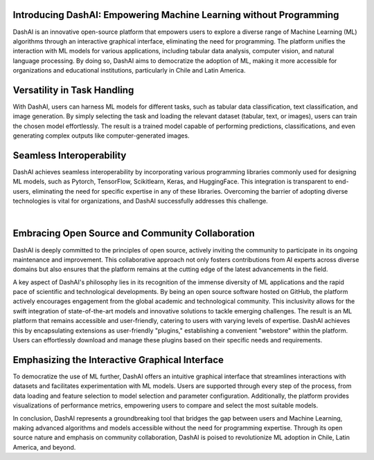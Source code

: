 .. _about:

Introducing DashAI: Empowering Machine Learning without Programming
===================================================================

DashAI is an innovative open-source platform that empowers users to explore a diverse range of Machine Learning (ML) algorithms through an interactive graphical interface, eliminating the need for programming. The platform unifies the interaction with ML models for various applications, including tabular data analysis, computer vision, and natural language processing. By doing so, DashAI aims to democratize the adoption of ML, making it more accessible for organizations and educational institutions, particularly in Chile and Latin America.

Versatility in Task Handling
============================

With DashAI, users can harness ML models for different tasks, such as tabular data classification, text classification, and image generation. By simply selecting the task and loading the relevant dataset (tabular, text, or images), users can train the chosen model effortlessly. The result is a trained model capable of performing predictions, classifications, and even generating complex outputs like computer-generated images.

Seamless Interoperability
=========================

DashAI achieves seamless interoperability by incorporating various programming libraries commonly used for designing ML models, such as Pytorch, TensorFlow, Scikitlearn, Keras, and HuggingFace. This integration is transparent to end-users, eliminating the need for specific expertise in any of these libraries. Overcoming the barrier of adopting diverse technologies is vital for organizations, and DashAI successfully addresses this challenge.

|

.. container:: align-center

  .. figure:: ./scikit.png
     :alt: Scikit Logo
     :align: center

  .. figure:: ./huggingface.png
     :alt: Hugging Face Logo
     :align: center

  .. figure:: ./keras.png
     :alt: Keras Logo
     :align: center

  .. figure:: ./tf.png
     :alt: Tensor Flow Logo
     :align: center

  .. figure:: ./pytorch.png
     :alt: Pytorch Logo
     :align: center



Embracing Open Source and Community Collaboration
=================================================

DashAI is deeply committed to the principles of open source, actively inviting the community to participate in its ongoing maintenance and improvement. This collaborative approach not only fosters contributions from AI experts across diverse domains but also ensures that the platform remains at the cutting edge of the latest advancements in the field.

A key aspect of DashAI's philosophy lies in its recognition of the immense diversity of ML applications and the rapid pace of scientific and technological developments. By being an open source software hosted on GitHub, the platform actively encourages engagement from the global academic and technological community. This inclusivity allows for the swift integration of state-of-the-art models and innovative solutions to tackle emerging challenges. The result is an ML platform that remains accessible and user-friendly, catering to users with varying levels of expertise. DashAI achieves this by encapsulating extensions as user-friendly "plugins," establishing a convenient "webstore" within the platform. Users can effortlessly download and manage these plugins based on their specific needs and requirements.

Emphasizing the Interactive Graphical Interface
===============================================
To democratize the use of ML further, DashAI offers an intuitive graphical interface that streamlines interactions with datasets and facilitates experimentation with ML models. Users are supported through every step of the process, from data loading and feature selection to model selection and parameter configuration. Additionally, the platform provides visualizations of performance metrics, empowering users to compare and select the most suitable models.

In conclusion, DashAI represents a groundbreaking tool that bridges the gap between users and Machine Learning, making advanced algorithms and models accessible without the need for programming expertise. Through its open source nature and emphasis on community collaboration, DashAI is poised to revolutionize ML adoption in Chile, Latin America, and beyond.
